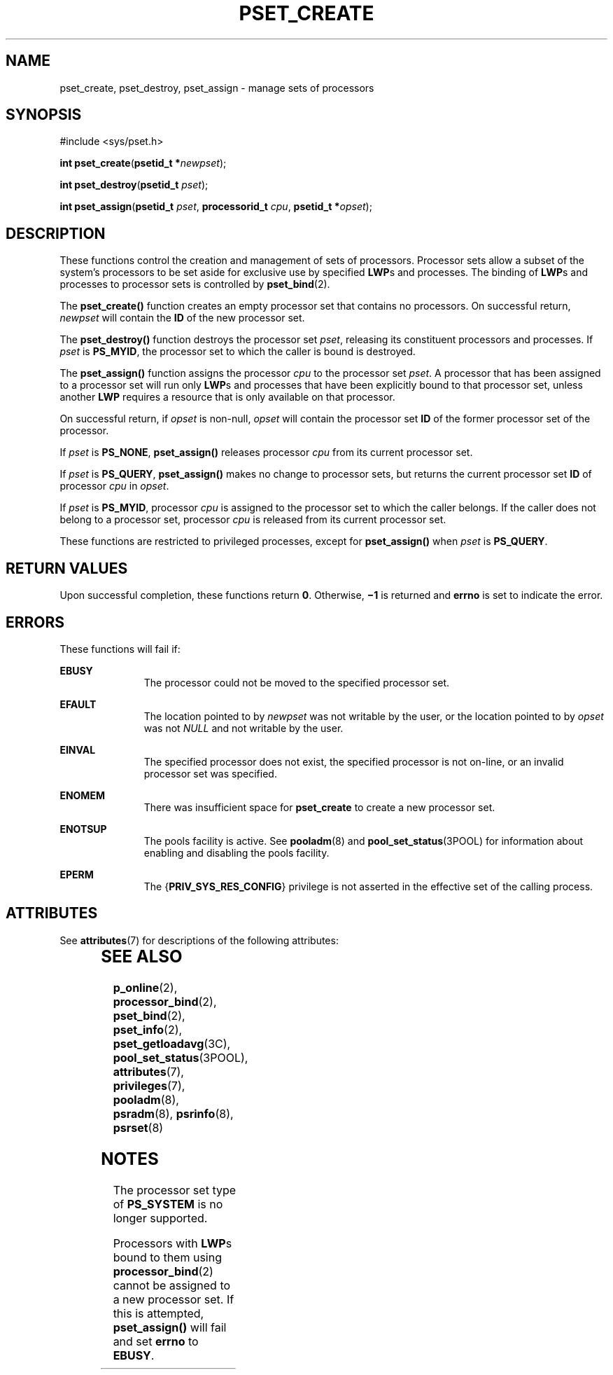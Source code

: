 '\" te
.\" Copyright (c) 2008, Sun Microsystems, Inc.  All Rights Reserved.
.\" The contents of this file are subject to the terms of the Common Development and Distribution License (the "License").  You may not use this file except in compliance with the License.
.\" You can obtain a copy of the license at usr/src/OPENSOLARIS.LICENSE or http://www.opensolaris.org/os/licensing.  See the License for the specific language governing permissions and limitations under the License.
.\" When distributing Covered Code, include this CDDL HEADER in each file and include the License file at usr/src/OPENSOLARIS.LICENSE.  If applicable, add the following below this CDDL HEADER, with the fields enclosed by brackets "[]" replaced with your own identifying information: Portions Copyright [yyyy] [name of copyright owner]
.TH PSET_CREATE 2 "Feb 22, 2008"
.SH NAME
pset_create, pset_destroy, pset_assign \- manage sets of processors
.SH SYNOPSIS
.LP
.nf
#include <sys/pset.h>

\fBint\fR \fBpset_create\fR(\fBpsetid_t *\fR\fInewpset\fR);
.fi

.LP
.nf
\fBint\fR \fBpset_destroy\fR(\fBpsetid_t\fR \fIpset\fR);
.fi

.LP
.nf
\fBint\fR \fBpset_assign\fR(\fBpsetid_t\fR \fIpset\fR, \fBprocessorid_t\fR \fIcpu\fR, \fBpsetid_t *\fR\fIopset\fR);
.fi

.SH DESCRIPTION
.sp
.LP
These functions control the creation and management of sets of processors.
Processor sets allow a subset of the system's processors to be set aside for
exclusive use by specified \fBLWP\fRs and processes. The binding of \fBLWP\fRs
and processes to processor sets is controlled by \fBpset_bind\fR(2).
.sp
.LP
The \fBpset_create()\fR function creates an empty processor set that contains
no processors.  On successful return, \fInewpset\fR will contain the \fBID\fR
of the new processor set.
.sp
.LP
The \fBpset_destroy()\fR function destroys the processor set \fIpset\fR,
releasing its constituent processors and processes. If \fIpset\fR is
\fBPS_MYID\fR, the processor set to which the caller is bound is destroyed.
.sp
.LP
The \fBpset_assign()\fR function assigns the processor \fIcpu\fR to the
processor set \fIpset\fR. A processor that has been assigned to a processor set
will run only \fBLWP\fRs and processes that have been explicitly bound to that
processor set, unless another \fBLWP\fR requires a resource that is only
available on that processor.
.sp
.LP
On successful return, if \fIopset\fR is non-null, \fIopset\fR will contain the
processor set \fBID\fR of the former processor set of the processor.
.sp
.LP
If \fIpset\fR is \fBPS_NONE\fR, \fBpset_assign()\fR releases processor
\fIcpu\fR from its current processor set.
.sp
.LP
If \fIpset\fR is \fBPS_QUERY\fR, \fBpset_assign()\fR makes no change to
processor sets, but returns the current processor set \fBID\fR of processor
\fIcpu\fR in \fIopset\fR.
.sp
.LP
If \fIpset\fR is \fBPS_MYID\fR, processor \fIcpu\fR is assigned to the
processor set to which the caller belongs. If the caller does not belong to a
processor set, processor \fIcpu\fR is released from its current processor set.
.sp
.LP
These functions are restricted to privileged processes, except for
\fBpset_assign()\fR when \fIpset\fR is \fBPS_QUERY\fR.
.SH RETURN VALUES
.sp
.LP
Upon successful completion, these functions return \fB0\fR. Otherwise,
\fB\(mi1\fR is returned and \fBerrno\fR is set to indicate the error.
.SH ERRORS
.sp
.LP
These functions will fail if:
.sp
.ne 2
.na
\fB\fBEBUSY\fR\fR
.ad
.RS 11n
The processor could not be moved to the specified processor set.
.RE

.sp
.ne 2
.na
\fB\fBEFAULT\fR\fR
.ad
.RS 11n
The location pointed to by \fInewpset\fR was not writable by the user, or the
location pointed to by \fIopset\fR was not \fINULL\fR and not writable by the
user.
.RE

.sp
.ne 2
.na
\fB\fBEINVAL\fR\fR
.ad
.RS 11n
The specified processor does not exist, the specified processor  is not
on-line, or an invalid processor set was specified.
.RE

.sp
.ne 2
.na
\fB\fBENOMEM\fR\fR
.ad
.RS 11n
There was insufficient space for \fBpset_create\fR to create a new processor
set.
.RE

.sp
.ne 2
.na
\fB\fBENOTSUP\fR\fR
.ad
.RS 11n
The pools facility is active. See \fBpooladm\fR(8) and
\fBpool_set_status\fR(3POOL) for information about enabling and disabling the
pools facility.
.RE

.sp
.ne 2
.na
\fB\fBEPERM\fR\fR
.ad
.RS 11n
The {\fBPRIV_SYS_RES_CONFIG\fR} privilege is not asserted in the effective set
of the calling process.
.RE

.SH ATTRIBUTES
.sp
.LP
See \fBattributes\fR(7) for descriptions of the following attributes:
.sp

.sp
.TS
box;
c | c
l | l .
ATTRIBUTE TYPE	ATTRIBUTE VALUE
_
Interface Stability	Committed
_
MT-Level	Async-Signal-Safe
.TE

.SH SEE ALSO
.sp
.LP
.BR p_online (2),
.BR processor_bind (2),
.BR pset_bind (2),
.BR pset_info (2),
.BR pset_getloadavg (3C),
.BR pool_set_status (3POOL),
.BR attributes (7),
.BR privileges (7),
.BR pooladm (8),
.BR psradm (8),
.BR psrinfo (8),
.BR psrset (8)
.SH NOTES
.sp
.LP
The processor set type of \fBPS_SYSTEM\fR is no longer supported.
.sp
.LP
Processors with \fBLWP\fRs bound to them using \fBprocessor_bind\fR(2) cannot
be assigned to a new processor set. If  this is attempted, \fBpset_assign()\fR
will fail and set \fBerrno\fR to \fBEBUSY\fR.

